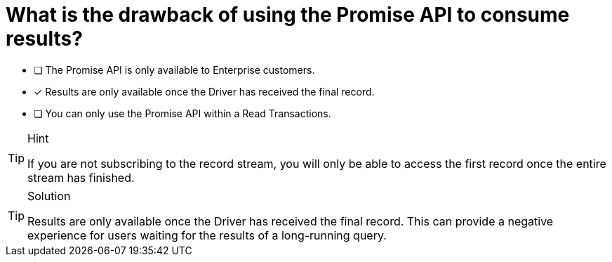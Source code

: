 [.question]
=  What is the drawback of using the Promise API to consume results?

* [ ] The Promise API is only available to Enterprise customers.
* [*] Results are only available once the Driver has received the final record.
* [ ] You can only use the Promise API within a Read Transactions.


[TIP,role=hint]
.Hint
====
If you are not subscribing to the record stream, you will only be able to access the first record once the entire stream has finished.
====

[TIP,role=solution]
.Solution
====
Results are only available once the Driver has received the final record.
This can provide a negative experience for users waiting for the results of a long-running query.
====
